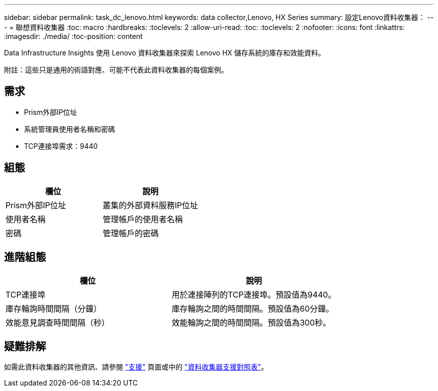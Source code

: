 ---
sidebar: sidebar 
permalink: task_dc_lenovo.html 
keywords: data collector,Lenovo, HX Series 
summary: 設定Lenovo資料收集器： 
---
= 聯想資料收集器
:toc: macro
:hardbreaks:
:toclevels: 2
:allow-uri-read: 
:toc: 
:toclevels: 2
:nofooter: 
:icons: font
:linkattrs: 
:imagesdir: ./media/
:toc-position: content


[role="lead"]
Data Infrastructure Insights 使用 Lenovo 資料收集器來探索 Lenovo HX 儲存系統的庫存和效能資料。

附註：這些只是通用的術語對應、可能不代表此資料收集器的每個案例。



== 需求

* Prism外部IP位址
* 系統管理員使用者名稱和密碼
* TCP連接埠需求：9440




== 組態

[cols="2*"]
|===
| 欄位 | 說明 


| Prism外部IP位址 | 叢集的外部資料服務IP位址 


| 使用者名稱 | 管理帳戶的使用者名稱 


| 密碼 | 管理帳戶的密碼 
|===


== 進階組態

[cols="2*"]
|===
| 欄位 | 說明 


| TCP連接埠 | 用於連接陣列的TCP連接埠。預設值為9440。 


| 庫存輪詢時間間隔（分鐘） | 庫存輪詢之間的時間間隔。預設值為60分鐘。 


| 效能意見調查時間間隔（秒） | 效能輪詢之間的時間間隔。預設值為300秒。 
|===


== 疑難排解

如需此資料收集器的其他資訊、請參閱 link:concept_requesting_support.html["支援"] 頁面或中的 link:reference_data_collector_support_matrix.html["資料收集器支援對照表"]。

